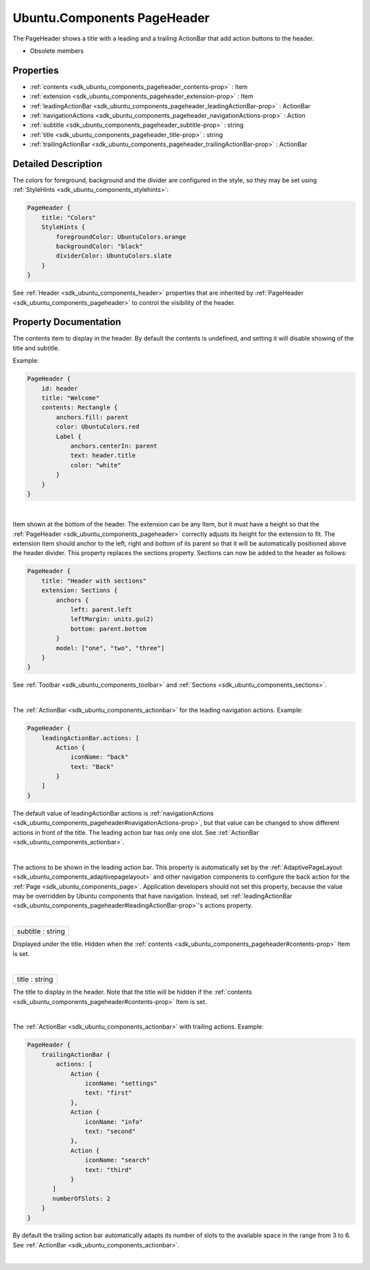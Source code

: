 .. _sdk_ubuntu_components_pageheader:
Ubuntu.Components PageHeader
============================

The PageHeader shows a title with a leading and a trailing ActionBar
that add action buttons to the header.

+--------------------------------------+--------------------------------------+
| Import Statement:                    | import Ubuntu.Components 1.3         |
+--------------------------------------+--------------------------------------+
| Inherits:                            | :ref:`Header <sdk_ubuntu_components_heade |
|                                      | r>`_                                 |
+--------------------------------------+--------------------------------------+

-  Obsolete members

Properties
----------

-  :ref:`contents <sdk_ubuntu_components_pageheader_contents-prop>`
   : Item
-  :ref:`extension <sdk_ubuntu_components_pageheader_extension-prop>`
   : Item
-  :ref:`leadingActionBar <sdk_ubuntu_components_pageheader_leadingActionBar-prop>`
   : ActionBar
-  :ref:`navigationActions <sdk_ubuntu_components_pageheader_navigationActions-prop>`
   : Action
-  :ref:`subtitle <sdk_ubuntu_components_pageheader_subtitle-prop>`
   : string
-  :ref:`title <sdk_ubuntu_components_pageheader_title-prop>` :
   string
-  :ref:`trailingActionBar <sdk_ubuntu_components_pageheader_trailingActionBar-prop>`
   : ActionBar

Detailed Description
--------------------

The colors for foreground, background and the divider are configured in
the style, so they may be set using
:ref:`StyleHints <sdk_ubuntu_components_stylehints>`:

.. code:: qml

    PageHeader {
        title: "Colors"
        StyleHints {
            foregroundColor: UbuntuColors.orange
            backgroundColor: "black"
            dividerColor: UbuntuColors.slate
        }
    }

See :ref:`Header <sdk_ubuntu_components_header>` properties that are
inherited by :ref:`PageHeader <sdk_ubuntu_components_pageheader>` to
control the visibility of the header.

Property Documentation
----------------------

.. _sdk_ubuntu_components_pageheader_-prop:

+--------------------------------------------------------------------------+
| :ref:` <>`\ contents : `Item <sdk_qtquick_item>`                       |
+--------------------------------------------------------------------------+

The contents item to display in the header. By default the contents is
undefined, and setting it will disable showing of the title and
subtitle.

Example:

.. code:: qml

    PageHeader {
        id: header
        title: "Welcome"
        contents: Rectangle {
            anchors.fill: parent
            color: UbuntuColors.red
            Label {
                anchors.centerIn: parent
                text: header.title
                color: "white"
            }
        }
    }

| 

.. _sdk_ubuntu_components_pageheader_-prop:

+--------------------------------------------------------------------------+
| :ref:` <>`\ extension : `Item <sdk_qtquick_item>`                      |
+--------------------------------------------------------------------------+

Item shown at the bottom of the header. The extension can be any Item,
but it must have a height so that the
:ref:`PageHeader <sdk_ubuntu_components_pageheader>` correctly adjusts its
height for the extension to fit. The extension Item should anchor to the
left, right and bottom of its parent so that it will be automatically
positioned above the header divider. This property replaces the sections
property. Sections can now be added to the header as follows:

.. code:: qml

    PageHeader {
        title: "Header with sections"
        extension: Sections {
            anchors {
                left: parent.left
                leftMargin: units.gu(2)
                bottom: parent.bottom
            }
            model: ["one", "two", "three"]
        }
    }

See :ref:`Toolbar <sdk_ubuntu_components_toolbar>` and
:ref:`Sections <sdk_ubuntu_components_sections>`.

| 

.. _sdk_ubuntu_components_pageheader_[read-only] leadingActionBar-prop:

+--------------------------------------------------------------------------+
|        \ [read-only] leadingActionBar :                                  |
| :ref:`ActionBar <sdk_ubuntu_components_actionbar>`                          |
+--------------------------------------------------------------------------+

The :ref:`ActionBar <sdk_ubuntu_components_actionbar>` for the leading
navigation actions. Example:

.. code:: qml

    PageHeader {
        leadingActionBar.actions: [
            Action {
                iconName: "back"
                text: "Back"
            }
        ]
    }

The default value of leadingActionBar actions is
:ref:`navigationActions <sdk_ubuntu_components_pageheader#navigationActions-prop>`,
but that value can be changed to show different actions in front of the
title. The leading action bar has only one slot. See
:ref:`ActionBar <sdk_ubuntu_components_actionbar>`.

| 

.. _sdk_ubuntu_components_pageheader_-prop:

+--------------------------------------------------------------------------+
| :ref:` <>`\ navigationActions : `Action <sdk_ubuntu_components_action>`|
+--------------------------------------------------------------------------+

The actions to be shown in the leading action bar. This property is
automatically set by the
:ref:`AdaptivePageLayout <sdk_ubuntu_components_adaptivepagelayout>` and
other navigation components to configure the back action for the
:ref:`Page <sdk_ubuntu_components_page>`. Application developers should not
set this property, because the value may be overridden by Ubuntu
components that have navigation. Instead, set
:ref:`leadingActionBar <sdk_ubuntu_components_pageheader#leadingActionBar-prop>`'s
actions property.

| 

.. _sdk_ubuntu_components_pageheader_subtitle-prop:

+--------------------------------------------------------------------------+
|        \ subtitle : string                                               |
+--------------------------------------------------------------------------+

Displayed under the title. Hidden when the
:ref:`contents <sdk_ubuntu_components_pageheader#contents-prop>` Item is
set.

| 

.. _sdk_ubuntu_components_pageheader_title-prop:

+--------------------------------------------------------------------------+
|        \ title : string                                                  |
+--------------------------------------------------------------------------+

The title to display in the header. Note that the title will be hidden
if the :ref:`contents <sdk_ubuntu_components_pageheader#contents-prop>`
Item is set.

| 

.. _sdk_ubuntu_components_pageheader_[read-only] trailingActionBar-prop:

+--------------------------------------------------------------------------+
|        \ [read-only] trailingActionBar :                                 |
| :ref:`ActionBar <sdk_ubuntu_components_actionbar>`                          |
+--------------------------------------------------------------------------+

The :ref:`ActionBar <sdk_ubuntu_components_actionbar>` with trailing
actions. Example:

.. code:: qml

    PageHeader {
        trailingActionBar {
            actions: [
                Action {
                    iconName: "settings"
                    text: "first"
                },
                Action {
                    iconName: "info"
                    text: "second"
                },
                Action {
                    iconName: "search"
                    text: "third"
                }
           ]
           numberOfSlots: 2
        }
    }

By default the trailing action bar automatically adapts its number of
slots to the available space in the range from 3 to 6. See
:ref:`ActionBar <sdk_ubuntu_components_actionbar>`.

| 
